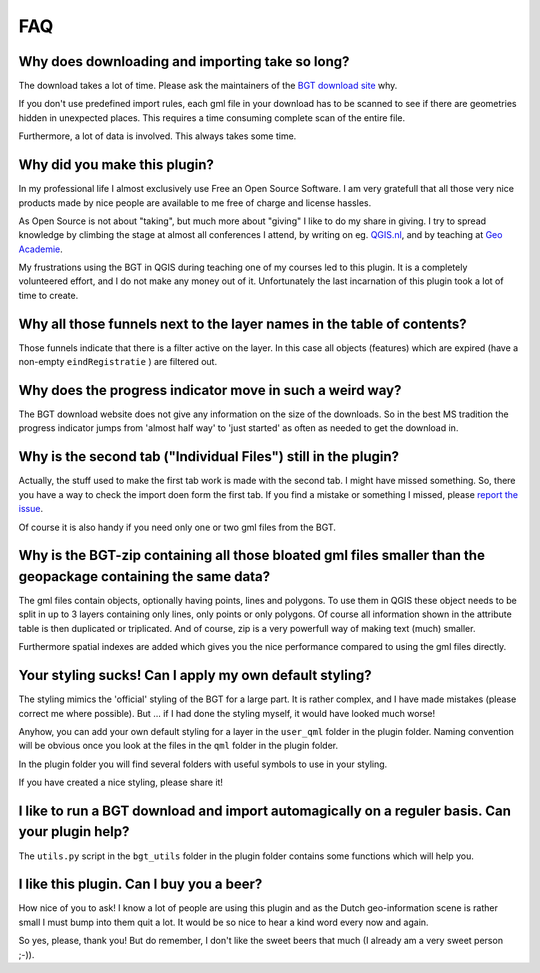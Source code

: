 FAQ
***

Why does downloading and importing take so long?
================================================

The download takes a lot of time. Please ask the maintainers of the `BGT download site <https://www.pdok.nl/nl/producten/pdok-downloads/download-basisregistratie-grootschalige-topografie>`_ why.

If you don't use predefined import rules, each gml file in your download has to be scanned to see if there are geometries hidden in unexpected places. This requires a time consuming complete scan of the entire file. 

Furthermore, a lot of data is involved. This always takes some time. 

Why did you make this plugin?
=============================

In my professional life I almost exclusively use Free an Open Source Software. I am very gratefull that all those very nice products made by nice people are available to me free of charge and license hassles.

As Open Source is not about "taking", but much more about "giving" I like to do my share in giving. I try to spread knowledge by climbing the stage at almost all conferences I attend, by writing on eg. `QGIS.nl <http://www.qgis.nl/>`_, and by teaching at `Geo Academie <http://www.geo-academie.nl/>`_. 

My frustrations using the BGT in QGIS during teaching one of my courses led to this plugin. It is a completely volunteered effort, and I do not make any money out of it. Unfortunately the last incarnation of this plugin took a lot of time to create.

Why all those funnels next to the layer names in the table of contents?
=======================================================================

Those funnels indicate that there is a filter active on the layer. In this case all objects (features) which are expired (have a non-empty ``eindRegistratie`` ) are filtered out.


Why does the progress indicator move in such a weird way?
=========================================================

The BGT download website does not give any information on the size of the downloads. So in the best MS tradition the progress indicator jumps from 'almost half way' to 'just started' as often as needed to get the download in.


Why is the second tab ("Individual Files") still in the plugin?
===============================================================

Actually, the stuff used to make the first tab work is made with the second tab. I might have missed something. So, there you have a way to check the import doen form the first tab. If you find a mistake or something I missed, please `report the issue <https://github.com/MarcoDuiker/QGIS_BGT_Import/issues>`_.

Of course it is also handy if you need only one or two gml files from the BGT.


Why is the BGT-zip containing all those bloated gml files smaller than the geopackage containing the same data?
===============================================================================================================

The gml files contain objects, optionally having points, lines and polygons. To use them in QGIS these object needs to be split in up to 3 layers containing only lines, only points or only polygons. Of course all information shown in the attribute table is then duplicated or triplicated. And of course, zip is a very powerfull way of making text (much) smaller.

Furthermore spatial indexes are added which gives you the nice performance compared to using the gml files directly.


Your styling sucks! Can I apply my own default styling?
=======================================================

The styling mimics the 'official' styling of the BGT for a large part. It is rather complex, and I have made mistakes (please correct me where possible). But ... if I had done the styling myself, it would have looked much worse!

Anyhow, you can add your own default styling for a layer in the ``user_qml`` folder in the plugin folder. Naming convention will be obvious once you look at the files in the ``qml`` folder in the plugin folder.

In the plugin folder you will find several folders with useful symbols to use in your styling.

If you have created a nice styling, please share it!


I like to run a BGT download and import automagically on a reguler basis. Can your plugin help?
===============================================================================================

The ``utils.py`` script in the ``bgt_utils`` folder in the plugin folder contains some functions which will help you.

I like this plugin. Can I buy you a beer?
=========================================

How nice of you to ask! I know a lot of people are using this plugin and as the Dutch geo-information scene is rather small I must bump into them quit a lot. It would be so nice to hear a kind word every now and again. 

So yes, please, thank you! 
But do remember, I don't like the sweet beers that much (I already am a very sweet person ;-)).




